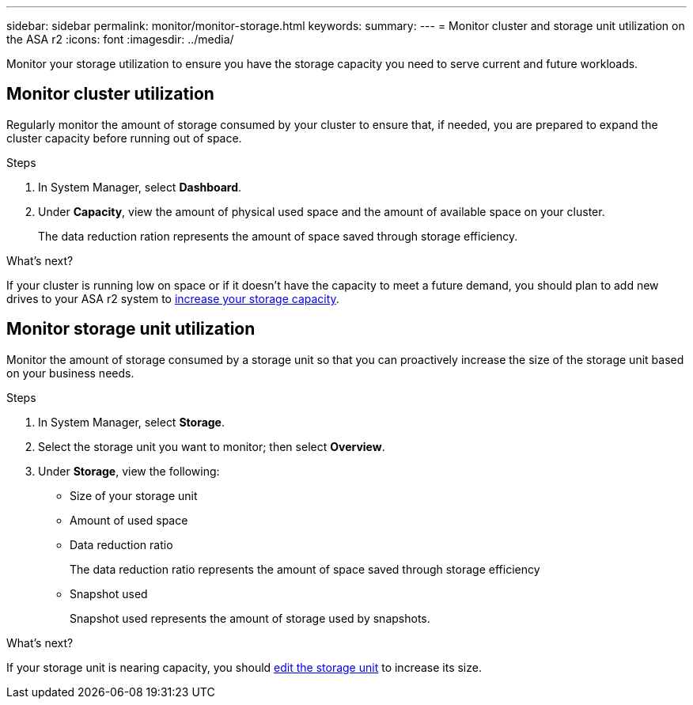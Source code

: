---
sidebar: sidebar
permalink: monitor/monitor-storage.html
keywords: 
summary:
---
= Monitor cluster and storage unit utilization on the ASA r2
:icons: font
:imagesdir: ../media/

[.lead]
Monitor your storage utilization to ensure you have the storage capacity you need to serve current and future workloads.  

== Monitor cluster utilization

Regularly monitor the amount of storage consumed by your cluster to ensure that, if needed, you are prepared to expand the cluster capacity before running out of space.

.Steps

. In System Manager, select *Dashboard*.
. Under *Capacity*, view the amount of physical used space and the amount of available space on your cluster.
+
The data reduction ration represents the amount of space saved through storage efficiency.

.What's next?
If your cluster is running low on space or if it doesn't have the capacity to meet a future demand, you should plan to add new drives to your ASA r2 system to link:administer/increase-storage-capacity.html[increase your storage capacity]. 

== Monitor storage unit utilization 
Monitor the amount of storage consumed by a storage unit so that you can proactively increase the size of the storage unit based on your business needs.  

.Steps
. In System Manager, select *Storage*.
. Select the storage unit you want to monitor; then select *Overview*.
. Under *Storage*, view the following:
+
* Size of your storage unit
* Amount of used space
* Data reduction ratio
+
The data reduction ratio represents the amount of space saved through storage efficiency
* Snapshot used
+
Snapshot used represents the amount of storage used by snapshots.

.What's next?

If your storage unit is nearing capacity, you should link:../manage-data/modify-storage-units.html#edit-storage-units[edit the storage unit] to increase its size.


// ONTAPDOC 1930, 2024 Sept 24
